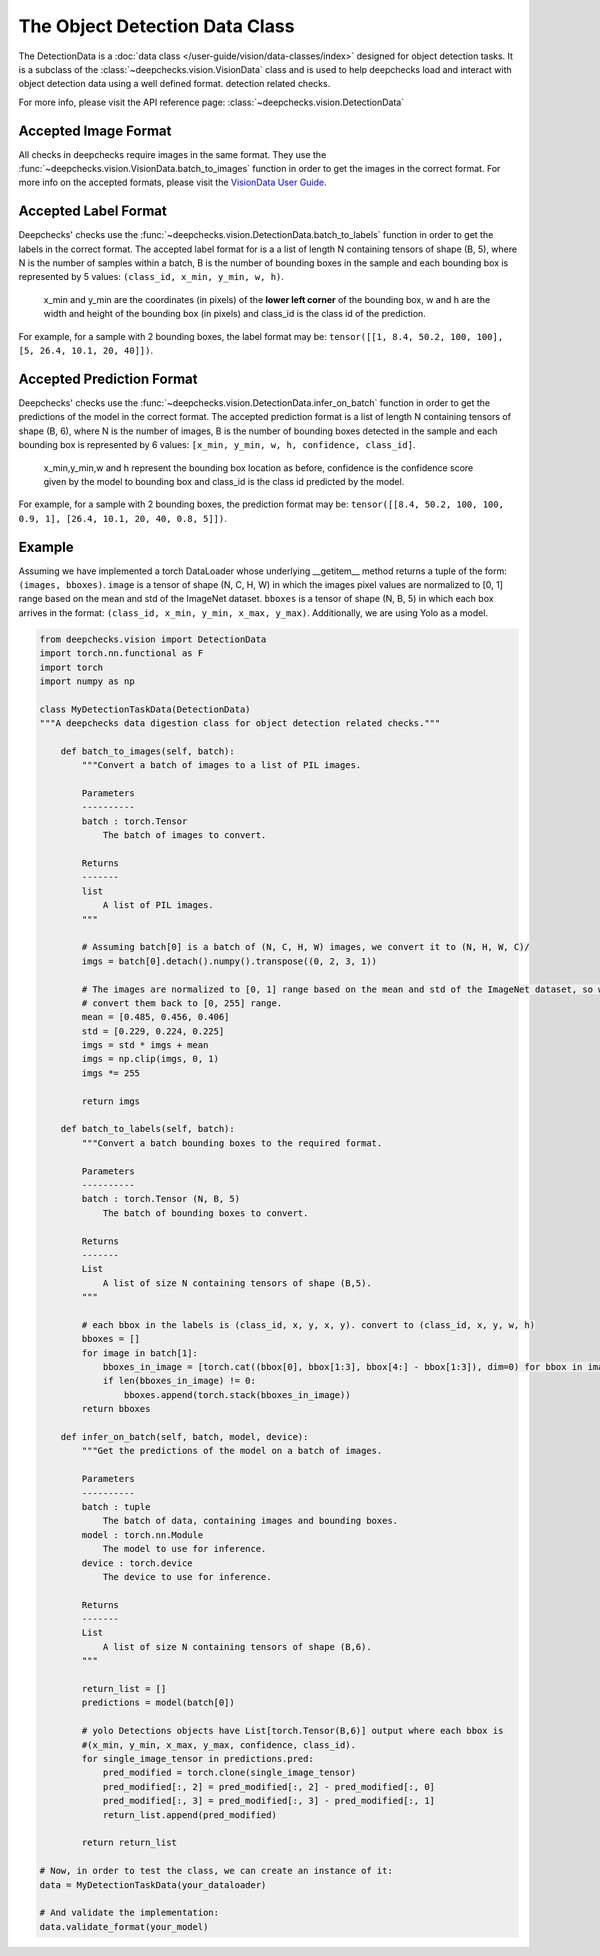 .. _detection_data_class:

===============================
The Object Detection Data Class
===============================

The DetectionData is a :doc:`data class </user-guide/vision/data-classes/index>` designed for object detection tasks.
It is a subclass of the :class:`~deepchecks.vision.VisionData` class and is used to help deepchecks load and interact with object detection data using a well defined format.
detection related checks.

For more info, please visit the API reference page: :class:`~deepchecks.vision.DetectionData`

Accepted Image Format
---------------------
All checks in deepchecks require images in the same format. They use the :func:`~deepchecks.vision.VisionData.batch_to_images` function in order to get
the images in the correct format. For more info on the accepted formats, please visit the
`VisionData User Guide </user-guide/vision/data-classes/VisionData.html>`__.

Accepted Label Format
---------------------
Deepchecks' checks use the :func:`~deepchecks.vision.DetectionData.batch_to_labels` function in order to get the labels in the correct format.
The accepted label format for is a a list of length N containing tensors of shape (B, 5), where N is the number
of samples within a batch, B is the number of bounding boxes in the sample and each bounding box is represented by 5 values:
``(class_id, x_min, y_min, w, h)``.

    x_min and y_min are the coordinates (in pixels) of the **lower left corner** of the bounding box, w
    and h are the width and height of the bounding box (in pixels) and class_id is the class id of the prediction.

For example, for a sample with 2 bounding boxes, the label format may be:
``tensor([[1, 8.4, 50.2, 100, 100], [5, 26.4, 10.1, 20, 40]])``.

Accepted Prediction Format
--------------------------
Deepchecks' checks use the :func:`~deepchecks.vision.DetectionData.infer_on_batch` function in order to get the predictions of the model in the correct format.
The accepted prediction format is a list of length N containing tensors of shape (B, 6), where N is the number
of images, B is the number of bounding boxes detected in the sample and each bounding box is represented by 6
values: ``[x_min, y_min, w, h, confidence, class_id]``.

    x_min,y_min,w and h represent the bounding box location as before, confidence is the confidence score given by the model to
    bounding box and class_id is the class id predicted by the model.

For example, for a sample with 2 bounding boxes, the prediction format may be:
``tensor([[8.4, 50.2, 100, 100, 0.9, 1], [26.4, 10.1, 20, 40, 0.8, 5]])``.

Example
--------
Assuming we have implemented a torch DataLoader whose underlying __getitem__ method returns a tuple of the form:
``(images, bboxes)``. ``image`` is a tensor of shape (N, C, H, W) in which the images pixel values are normalized to
[0, 1] range based on the mean and std of the ImageNet dataset. ``bboxes`` is a tensor of shape (N, B, 5) in which
each box arrives in the format: ``(class_id, x_min, y_min, x_max, y_max)``. Additionally, we are using Yolo as a model.

.. code-block:: python

    from deepchecks.vision import DetectionData
    import torch.nn.functional as F
    import torch
    import numpy as np

    class MyDetectionTaskData(DetectionData)
    """A deepchecks data digestion class for object detection related checks."""

        def batch_to_images(self, batch):
            """Convert a batch of images to a list of PIL images.

            Parameters
            ----------
            batch : torch.Tensor
                The batch of images to convert.

            Returns
            -------
            list
                A list of PIL images.
            """

            # Assuming batch[0] is a batch of (N, C, H, W) images, we convert it to (N, H, W, C)/
            imgs = batch[0].detach().numpy().transpose((0, 2, 3, 1))

            # The images are normalized to [0, 1] range based on the mean and std of the ImageNet dataset, so we need to
            # convert them back to [0, 255] range.
            mean = [0.485, 0.456, 0.406]
            std = [0.229, 0.224, 0.225]
            imgs = std * imgs + mean
            imgs = np.clip(imgs, 0, 1)
            imgs *= 255

            return imgs

        def batch_to_labels(self, batch):
            """Convert a batch bounding boxes to the required format.

            Parameters
            ----------
            batch : torch.Tensor (N, B, 5)
                The batch of bounding boxes to convert.

            Returns
            -------
            List
                A list of size N containing tensors of shape (B,5).
            """

            # each bbox in the labels is (class_id, x, y, x, y). convert to (class_id, x, y, w, h)
            bboxes = []
            for image in batch[1]:
                bboxes_in_image = [torch.cat((bbox[0], bbox[1:3], bbox[4:] - bbox[1:3]), dim=0) for bbox in image]
                if len(bboxes_in_image) != 0:
                    bboxes.append(torch.stack(bboxes_in_image))
            return bboxes

        def infer_on_batch(self, batch, model, device):
            """Get the predictions of the model on a batch of images.

            Parameters
            ----------
            batch : tuple
                The batch of data, containing images and bounding boxes.
            model : torch.nn.Module
                The model to use for inference.
            device : torch.device
                The device to use for inference.

            Returns
            -------
            List
                A list of size N containing tensors of shape (B,6).
            """

            return_list = []
            predictions = model(batch[0])

            # yolo Detections objects have List[torch.Tensor(B,6)] output where each bbox is
            #(x_min, y_min, x_max, y_max, confidence, class_id).
            for single_image_tensor in predictions.pred:
                pred_modified = torch.clone(single_image_tensor)
                pred_modified[:, 2] = pred_modified[:, 2] - pred_modified[:, 0]
                pred_modified[:, 3] = pred_modified[:, 3] - pred_modified[:, 1]
                return_list.append(pred_modified)

            return return_list

    # Now, in order to test the class, we can create an instance of it:
    data = MyDetectionTaskData(your_dataloader)

    # And validate the implementation:
    data.validate_format(your_model)

